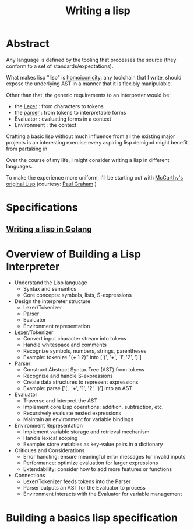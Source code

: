 :PROPERTIES:
:ID:       2dfa41e9-07ba-4deb-a466-af409fa8b465
:END:
#+title: Writing a lisp
#+filetags: :lisp:cs:

* Abstract
Any language is defined by the tooling that processes the source (they conform to a set of standards/expectations).

What makes lisp "lisp" is [[id:20230728T053744.817854][homoiconicity]]: any toolchain that I write, should expose the underlying AST in a manner that it is flexibly manipulable.

Other than that, the generic requirements to an interpreter would be:
 - the [[id:700dff70-2a6d-40d4-8e81-996b3be39b47][Lexer]] : from characters to tokens
 - the [[id:0ae38d19-9a2e-4304-8efb-a97fb8cbdc44][parser]] : from tokens to interpretable forms
 - Evaluator : evaluating forms in a context
 - Environment : the context

Crafting a basic lisp without much influence from all the existing major projects is an interesting exercise every aspiring lisp demigod might benefit from partaking in

Over the course of my life, I might consider writing a lisp in different languages.

To make the experience more uniform, I'll be starting out with [[id:b812b221-7932-4ada-966a-fefa69300232][McCarthy's original Lisp]] (courtesy: [[id:fbd38417-13a0-4cda-b256-ee1ab94048f0][Paul Graham]] )
* Specifications
** [[id:ba2c1fb5-129b-4fc1-8437-0aeccb606d3a][Writing a lisp in Golang]]
* Overview of Building a Lisp Interpreter
  - Understand the Lisp language
    - Syntax and semantics
    - Core concepts: symbols, lists, S-expressions
  - Design the interpreter structure
    - Lexer/Tokenizer
    - Parser
    - Evaluator
    - Environment representation

  - [[id:700dff70-2a6d-40d4-8e81-996b3be39b47][Lexer]]/Tokenizer
    - Convert input character stream into tokens
    - Handle whitespace and comments
    - Recognize symbols, numbers, strings, parentheses
    - Example: tokenize "(+ 1 2)" into ['(', '+', '1', '2', ')']

  - [[id:0ae38d19-9a2e-4304-8efb-a97fb8cbdc44][Parser]]
    - Construct Abstract Syntax Tree (AST) from tokens
    - Recognize and handle S-expressions
    - Create data structures to represent expressions
    - Example: parse ['(', '+', '1', '2', ')'] into an AST

  - Evaluator
    - Traverse and interpret the AST
    - Implement core Lisp operations: addition, subtraction, etc.
    - Recursively evaluate nested expressions
    - Maintain an environment for variable bindings

  - Environment Representation
    - Implement variable storage and retrieval mechanism
    - Handle lexical scoping
    - Example: store variables as key-value pairs in a dictionary

  - Critiques and Considerations
    - Error handling: ensure meaningful error messages for invalid inputs
    - Performance: optimize evaluation for larger expressions
    - Extendability: consider how to add more features or functions

  - Connections
    - Lexer/Tokenizer feeds tokens into the Parser
    - Parser outputs an AST for the Evaluator to process
    - Environment interacts with the Evaluator for variable management

* Building a basics lisp specification
